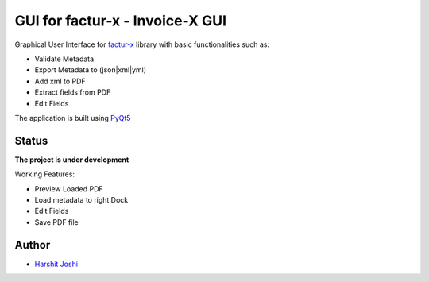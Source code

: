 GUI for factur-x - Invoice-X GUI
================================
Graphical User Interface for `factur-x <https://github.com/invoice-x/factur-x>`_ library with basic functionalities such as:

- Validate Metadata
- Export Metadata to (json|xml|yml)
- Add xml to PDF
- Extract fields from PDF
- Edit Fields

The application is built using `PyQt5 <https://www.riverbankcomputing.com/software/pyqt/intro>`_

Status
------

**The project is under development**

Working Features:

- Preview Loaded PDF
- Load metadata to right Dock
- Edit Fields
- Save PDF file

.. image:: Screenshots/mainWindow.png

.. image:: Screenshots/editDialog.png

Author
------
- `Harshit Joshi <https://github.com/duskybomb>`_
